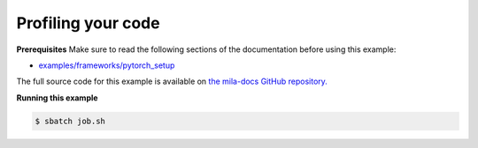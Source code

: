 .. NOTE: This file is auto-generated from examples/good_practices/profiling/index.rst
.. This is done so this file can be easily viewed from the GitHub UI.
.. **DO NOT EDIT**

.. _profiling:

Profiling your code
===================


**Prerequisites**
Make sure to read the following sections of the documentation before using this
example:

* `examples/frameworks/pytorch_setup <https://github.com/mila-iqia/mila-docs/tree/master/docs/examples/frameworks/pytorch_setup>`_

The full source code for this example is available on `the mila-docs GitHub
repository.
<https://github.com/mila-iqia/mila-docs/tree/master/docs/examples/good_practices/profiling>`_

.. .. toctree::
..     :maxdepth: 1

..     profiling.ipynb

.. **job.sh**

.. .. literalinclude:: job.sh
..     :language: bash


.. **main.py**

.. .. literalinclude:: main.py
..     :language: python


**Running this example**


.. code-block:: bash

    $ sbatch job.sh
